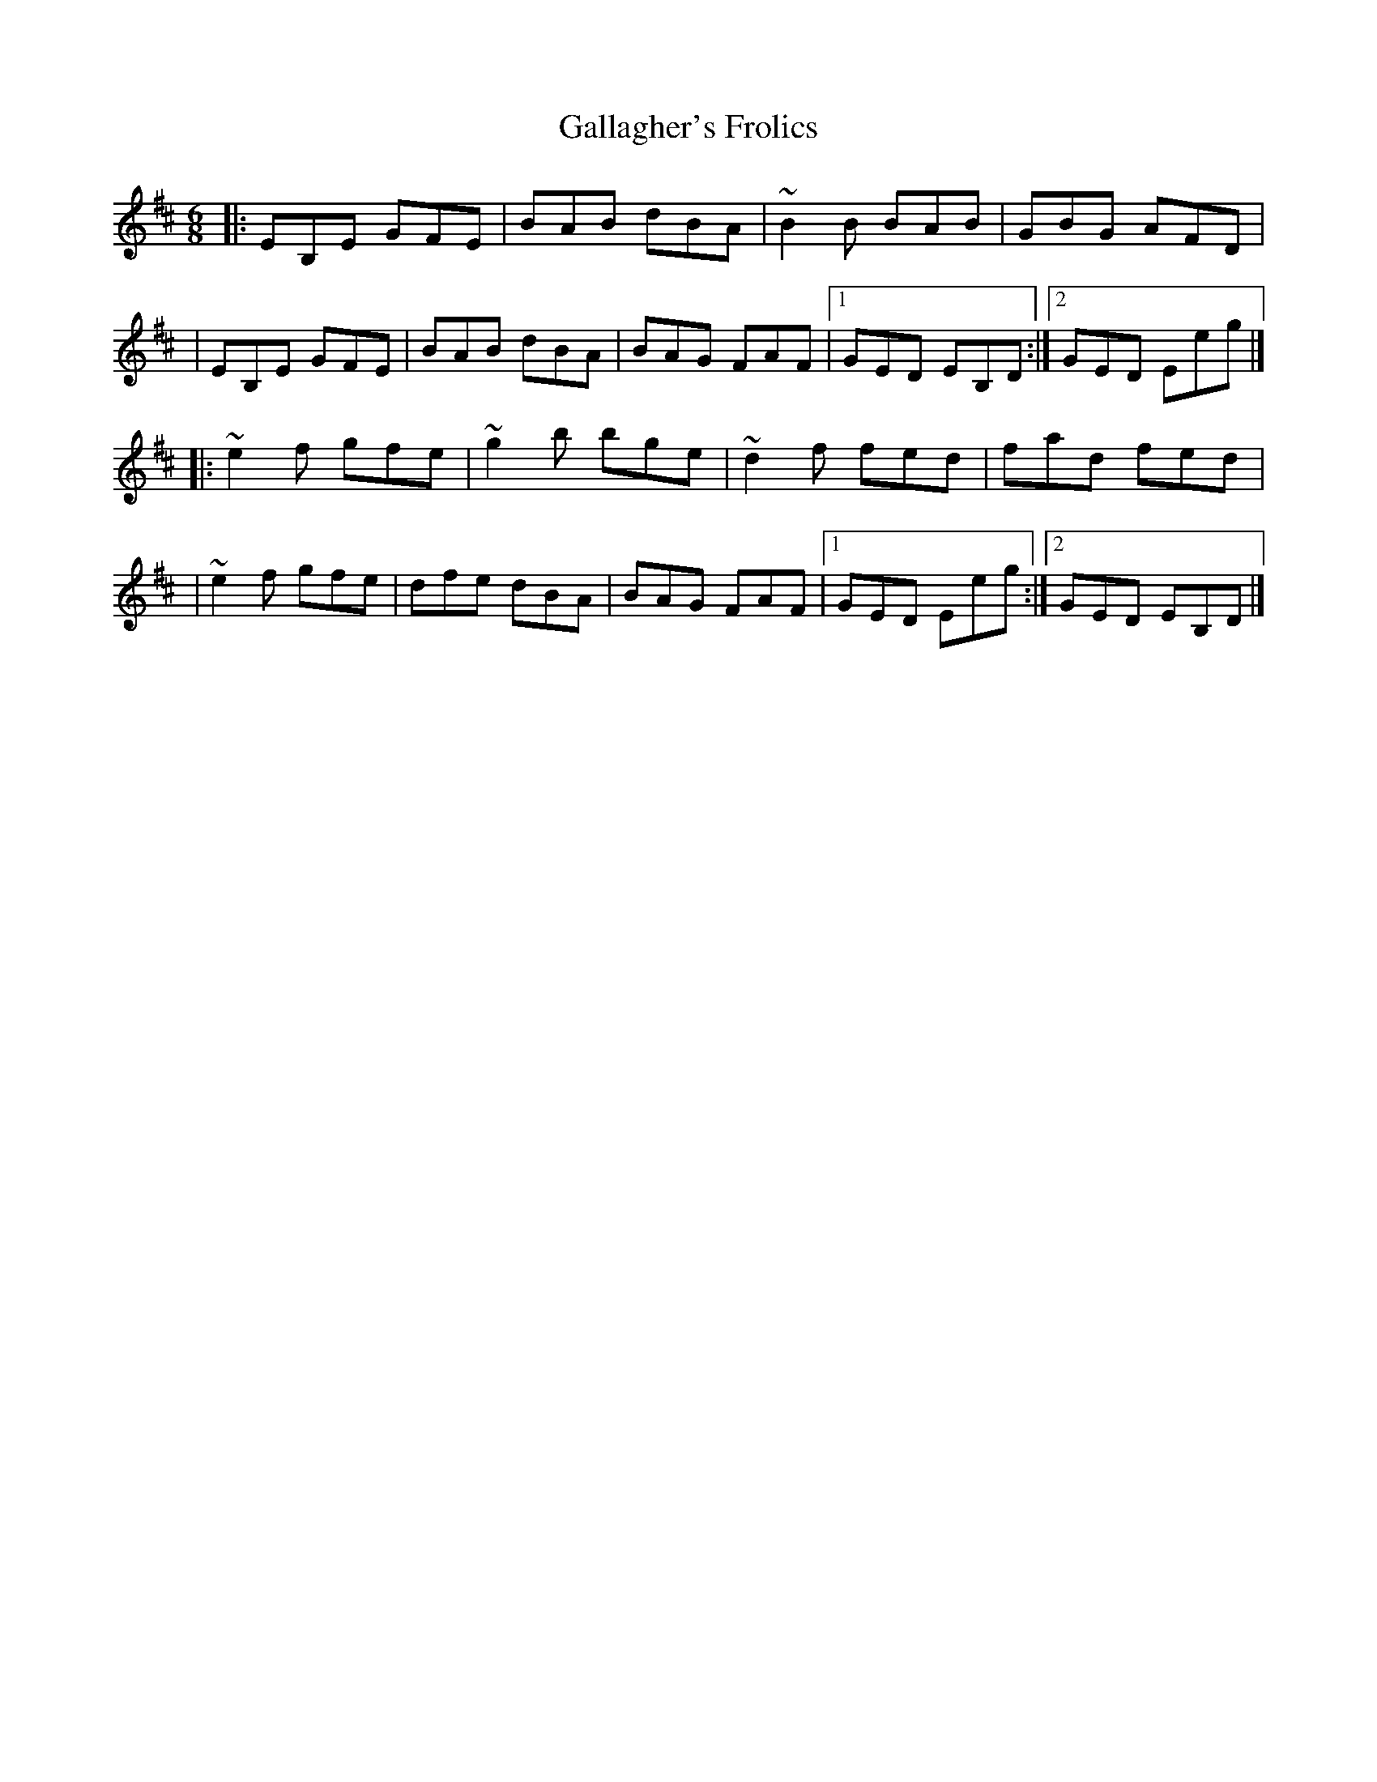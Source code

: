 X:1
T:Gallagher's Frolics
R:jig
M:6/8
L:1/8
K:Edor
|:EB,E GFE|BAB dBA|~B2B BAB|GBG AFD|
|EB,E GFE|BAB dBA|BAG FAF|1 GED EB,D:|2 GED Eeg|]
|:~e2f gfe|~g2b bge|~d2f fed|fad fed|
|~e2f gfe|dfe dBA|BAG FAF|1 GED Eeg:|2 GED EB,D|]